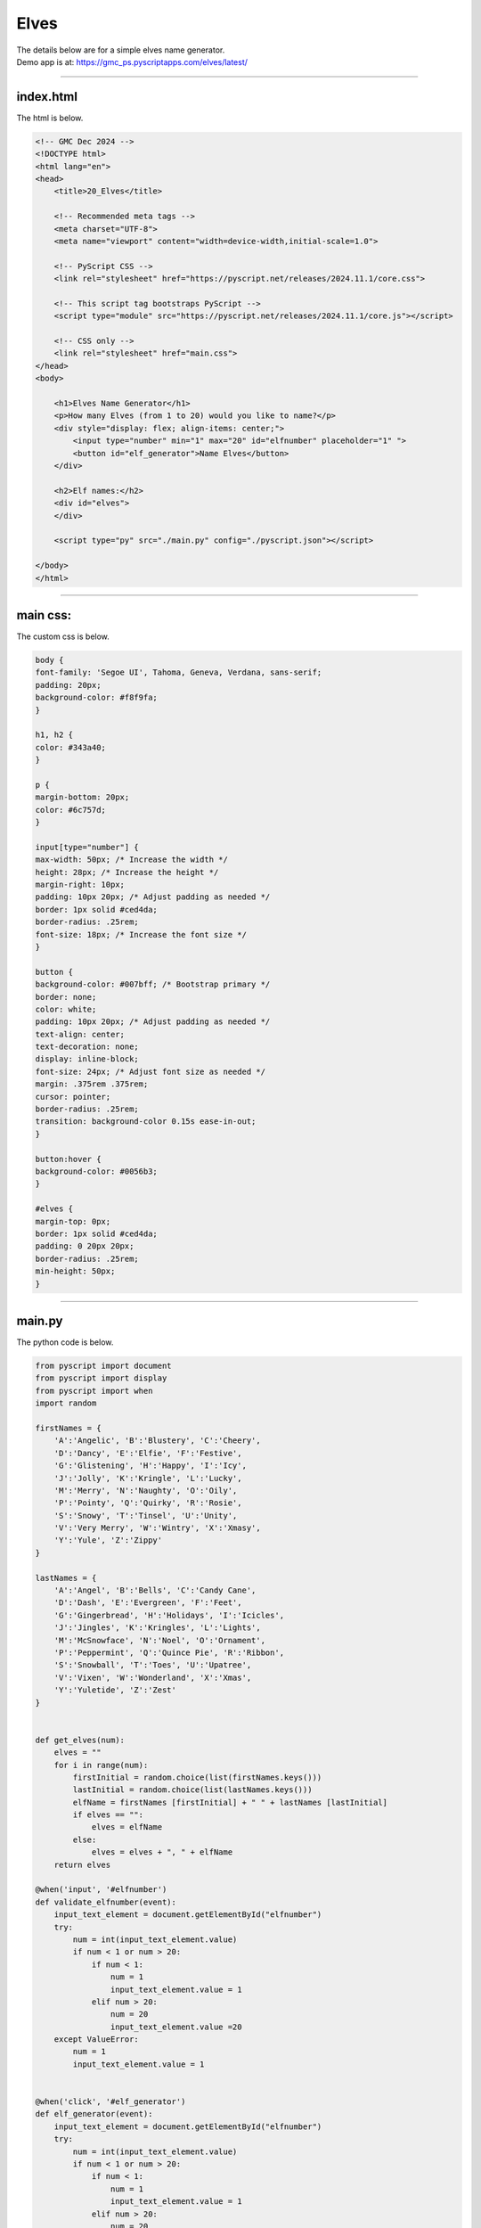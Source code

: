 ====================================================
Elves
====================================================

| The details below are for a simple elves name generator.
| Demo app is at: https://gmc_ps.pyscriptapps.com/elves/latest/

.. image:: images/elves.png
    :scale: 50%

----

index.html
---------------------

The html is below.

.. code-block:: html

    <!-- GMC Dec 2024 -->
    <!DOCTYPE html>
    <html lang="en">
    <head>
        <title>20_Elves</title>

        <!-- Recommended meta tags -->
        <meta charset="UTF-8">
        <meta name="viewport" content="width=device-width,initial-scale=1.0">

        <!-- PyScript CSS -->
        <link rel="stylesheet" href="https://pyscript.net/releases/2024.11.1/core.css">

        <!-- This script tag bootstraps PyScript -->
        <script type="module" src="https://pyscript.net/releases/2024.11.1/core.js"></script>

        <!-- CSS only -->
        <link rel="stylesheet" href="main.css">
    </head>
    <body>

        <h1>Elves Name Generator</h1>
        <p>How many Elves (from 1 to 20) would you like to name?</p>
        <div style="display: flex; align-items: center;">
            <input type="number" min="1" max="20" id="elfnumber" placeholder="1" ">
            <button id="elf_generator">Name Elves</button>
        </div>

        <h2>Elf names:</h2>
        <div id="elves">
        </div>

        <script type="py" src="./main.py" config="./pyscript.json"></script>

    </body>
    </html>

----

main css:
--------------------

The custom css is below.

.. code-block:: css

    body {
    font-family: 'Segoe UI', Tahoma, Geneva, Verdana, sans-serif;
    padding: 20px;
    background-color: #f8f9fa;
    }

    h1, h2 {
    color: #343a40;
    }

    p {
    margin-bottom: 20px;
    color: #6c757d;
    }

    input[type="number"] {
    max-width: 50px; /* Increase the width */
    height: 28px; /* Increase the height */
    margin-right: 10px;
    padding: 10px 20px; /* Adjust padding as needed */
    border: 1px solid #ced4da;
    border-radius: .25rem;
    font-size: 18px; /* Increase the font size */
    }

    button {
    background-color: #007bff; /* Bootstrap primary */
    border: none;
    color: white;
    padding: 10px 20px; /* Adjust padding as needed */
    text-align: center;
    text-decoration: none;
    display: inline-block;
    font-size: 24px; /* Adjust font size as needed */
    margin: .375rem .375rem;
    cursor: pointer;
    border-radius: .25rem;
    transition: background-color 0.15s ease-in-out;
    }

    button:hover {
    background-color: #0056b3;
    }

    #elves {
    margin-top: 0px;
    border: 1px solid #ced4da;
    padding: 0 20px 20px;
    border-radius: .25rem;
    min-height: 50px;
    }


----

main.py
------------------

| The python code is below.

.. code-block:: python

    from pyscript import document
    from pyscript import display
    from pyscript import when
    import random

    firstNames = {
        'A':'Angelic', 'B':'Blustery', 'C':'Cheery',
        'D':'Dancy', 'E':'Elfie', 'F':'Festive',
        'G':'Glistening', 'H':'Happy', 'I':'Icy',
        'J':'Jolly', 'K':'Kringle', 'L':'Lucky',
        'M':'Merry', 'N':'Naughty', 'O':'Oily',
        'P':'Pointy', 'Q':'Quirky', 'R':'Rosie',
        'S':'Snowy', 'T':'Tinsel', 'U':'Unity',
        'V':'Very Merry', 'W':'Wintry', 'X':'Xmasy',
        'Y':'Yule', 'Z':'Zippy'
    }

    lastNames = {
        'A':'Angel', 'B':'Bells', 'C':'Candy Cane',
        'D':'Dash', 'E':'Evergreen', 'F':'Feet',
        'G':'Gingerbread', 'H':'Holidays', 'I':'Icicles',
        'J':'Jingles', 'K':'Kringles', 'L':'Lights',
        'M':'McSnowface', 'N':'Noel', 'O':'Ornament',
        'P':'Peppermint', 'Q':'Quince Pie', 'R':'Ribbon',
        'S':'Snowball', 'T':'Toes', 'U':'Upatree',
        'V':'Vixen', 'W':'Wonderland', 'X':'Xmas',
        'Y':'Yuletide', 'Z':'Zest'
    }


    def get_elves(num):
        elves = ""
        for i in range(num):
            firstInitial = random.choice(list(firstNames.keys()))
            lastInitial = random.choice(list(lastNames.keys()))
            elfName = firstNames [firstInitial] + " " + lastNames [lastInitial]
            if elves == "":
                elves = elfName
            else:
                elves = elves + ", " + elfName
        return elves

    @when('input', '#elfnumber')
    def validate_elfnumber(event):
        input_text_element = document.getElementById("elfnumber")
        try:
            num = int(input_text_element.value)
            if num < 1 or num > 20:
                if num < 1:
                    num = 1
                    input_text_element.value = 1
                elif num > 20:
                    num = 20
                    input_text_element.value =20
        except ValueError:
            num = 1
            input_text_element.value = 1


    @when('click', '#elf_generator')
    def elf_generator(event):
        input_text_element = document.getElementById("elfnumber")
        try:
            num = int(input_text_element.value)
            if num < 1 or num > 20:
                if num < 1:
                    num = 1
                    input_text_element.value = 1
                elif num > 20:
                    num = 20
                    input_text_element.value =20
        except ValueError:
            num = 1
            input_text_element.value = 1
        elves_text = get_elves(num)
        output_div_text = document.getElementById("elves")
        # output_div_text.innerText = elves_text
        display(elves_text, target="#elves", append=False)
